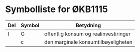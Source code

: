 #+OPTIONS: html-postamble:nil
#+OPTIONS: num:nil
#+OPTIONS: toc:nil
#+TITLE: 

* Symbolliste for ØKB1115

| Del | Symbol | Betydning                             |
|-----+--------+---------------------------------------|
| I   | G      | offentlig konsum og realinvestiringer |
|     | c      | den marginale konsumtilbøyeligheten   |








